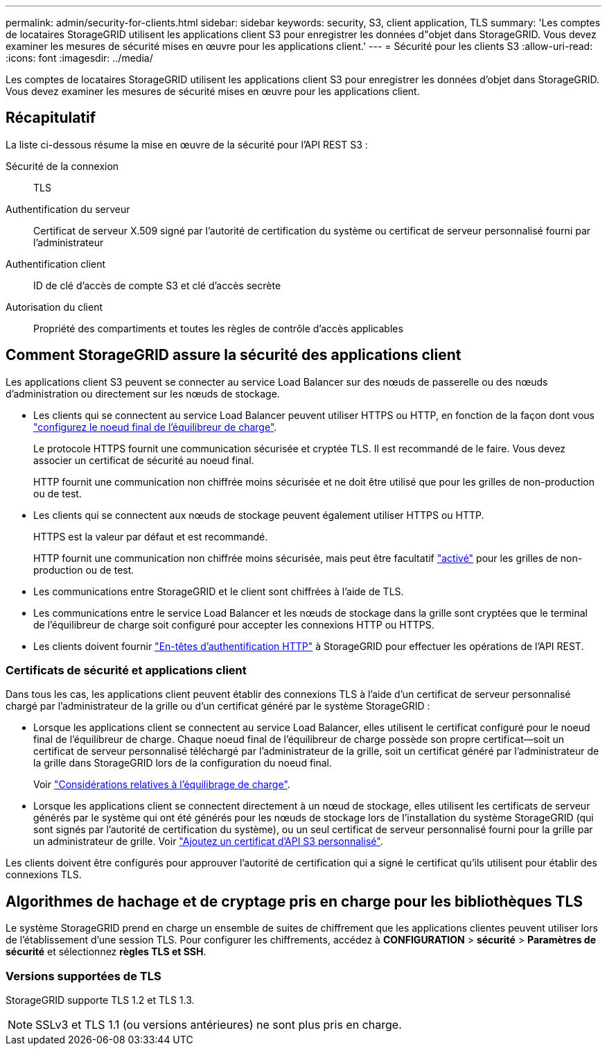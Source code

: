 ---
permalink: admin/security-for-clients.html 
sidebar: sidebar 
keywords: security, S3, client application, TLS 
summary: 'Les comptes de locataires StorageGRID utilisent les applications client S3 pour enregistrer les données d"objet dans StorageGRID. Vous devez examiner les mesures de sécurité mises en œuvre pour les applications client.' 
---
= Sécurité pour les clients S3
:allow-uri-read: 
:icons: font
:imagesdir: ../media/


[role="lead"]
Les comptes de locataires StorageGRID utilisent les applications client S3 pour enregistrer les données d'objet dans StorageGRID. Vous devez examiner les mesures de sécurité mises en œuvre pour les applications client.



== Récapitulatif

La liste ci-dessous résume la mise en œuvre de la sécurité pour l'API REST S3 :

Sécurité de la connexion:: TLS
Authentification du serveur:: Certificat de serveur X.509 signé par l'autorité de certification du système ou certificat de serveur personnalisé fourni par l'administrateur
Authentification client:: ID de clé d'accès de compte S3 et clé d'accès secrète
Autorisation du client:: Propriété des compartiments et toutes les règles de contrôle d'accès applicables




== Comment StorageGRID assure la sécurité des applications client

Les applications client S3 peuvent se connecter au service Load Balancer sur des nœuds de passerelle ou des nœuds d'administration ou directement sur les nœuds de stockage.

* Les clients qui se connectent au service Load Balancer peuvent utiliser HTTPS ou HTTP, en fonction de la façon dont vous link:configuring-load-balancer-endpoints.html["configurez le noeud final de l'équilibreur de charge"].
+
Le protocole HTTPS fournit une communication sécurisée et cryptée TLS. Il est recommandé de le faire. Vous devez associer un certificat de sécurité au noeud final.

+
HTTP fournit une communication non chiffrée moins sécurisée et ne doit être utilisé que pour les grilles de non-production ou de test.

* Les clients qui se connectent aux nœuds de stockage peuvent également utiliser HTTPS ou HTTP.
+
HTTPS est la valeur par défaut et est recommandé.

+
HTTP fournit une communication non chiffrée moins sécurisée, mais peut être facultatif link:changing-network-options-object-encryption.html["activé"] pour les grilles de non-production ou de test.

* Les communications entre StorageGRID et le client sont chiffrées à l'aide de TLS.
* Les communications entre le service Load Balancer et les nœuds de stockage dans la grille sont cryptées que le terminal de l'équilibreur de charge soit configuré pour accepter les connexions HTTP ou HTTPS.
* Les clients doivent fournir link:../s3/authenticating-requests.html["En-têtes d'authentification HTTP"] à StorageGRID pour effectuer les opérations de l'API REST.




=== Certificats de sécurité et applications client

Dans tous les cas, les applications client peuvent établir des connexions TLS à l'aide d'un certificat de serveur personnalisé chargé par l'administrateur de la grille ou d'un certificat généré par le système StorageGRID :

* Lorsque les applications client se connectent au service Load Balancer, elles utilisent le certificat configuré pour le noeud final de l'équilibreur de charge. Chaque noeud final de l'équilibreur de charge possède son propre certificat&#8212;soit un certificat de serveur personnalisé téléchargé par l'administrateur de la grille, soit un certificat généré par l'administrateur de la grille dans StorageGRID lors de la configuration du noeud final.
+
Voir link:managing-load-balancing.html["Considérations relatives à l'équilibrage de charge"].

* Lorsque les applications client se connectent directement à un nœud de stockage, elles utilisent les certificats de serveur générés par le système qui ont été générés pour les nœuds de stockage lors de l'installation du système StorageGRID (qui sont signés par l'autorité de certification du système), ou un seul certificat de serveur personnalisé fourni pour la grille par un administrateur de grille. Voir link:configuring-custom-server-certificate-for-storage-node.html["Ajoutez un certificat d'API S3 personnalisé"].


Les clients doivent être configurés pour approuver l'autorité de certification qui a signé le certificat qu'ils utilisent pour établir des connexions TLS.



== Algorithmes de hachage et de cryptage pris en charge pour les bibliothèques TLS

Le système StorageGRID prend en charge un ensemble de suites de chiffrement que les applications clientes peuvent utiliser lors de l'établissement d'une session TLS. Pour configurer les chiffrements, accédez à *CONFIGURATION* > *sécurité* > *Paramètres de sécurité* et sélectionnez *règles TLS et SSH*.



=== Versions supportées de TLS

StorageGRID supporte TLS 1.2 et TLS 1.3.


NOTE: SSLv3 et TLS 1.1 (ou versions antérieures) ne sont plus pris en charge.
